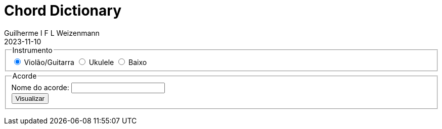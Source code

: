 = Chord Dictionary
Guilherme I F L Weizenmann
2023-11-10
:jbake-type: page


++++
<div class="container m-3 p-3">
    <form class="columns">
        <fieldset class="column box">
            <legend class="title is-4 mb-2">Instrumento</legend>
            <div class="columns">
                <label class="column">
                    <input type="radio" checked name="tuning" value="guitar.standard" />
                    Violão/Guitarra
                </label>
                <label class="column">
                    <input type="radio" name="tuning" value="ukulele.standard"/>
                    Ukulele
                </label>
                <label class="column">
                    <input type="radio" name="tuning" value="bass.standard"/>
                    Baixo
                </label>
            </div>
        </fieldset>
        <fieldset class="column box">
            <legend class="title is-4 mb-2">Acorde</legend>
            <div class="columns">
                <label class="column is-two-thirds">
                    Nome do acorde:
                    <input type="text" id="chord-name" />
                </label>
                <div class="column is-one-third">
                    <button class="button" type="button" onclick="showChords()">Visualizar</button>
                </div>
            </div>
        </fieldset>
    </form>
    <div id="chords-list">
    </div>
</div>

<script>
function showChords() {
    document.querySelector('#chords-list').innerHTML = '';

    const name = document.querySelector('#chord-name').value;

    const instrumentTuning = [...document.querySelectorAll('*[name="tuning"]')].filter(el => el.checked)[0].value.split('.');

    let tuning = chordictionary.tuning;
    for (const insTun of instrumentTuning) {
        tuning = tuning[insTun];
    }

    const instrument = new chordictionary.Instrument(tuning.join(''), 12, 5, 4);
    let tabs = instrument.getChordsList(name).chordList;

    //console.log(tabs)
    
    tabs.sort((a, b) => {
        let ax = a.tab.filter(f => f == "x").length;
        let bx = b.tab.filter(f => f == "x").length;
        const byXCount = ax > bx ? 1 : (ax < bx ? -1 : 0);
        ax = a.tab.map((el, idx) => el == "x" ? idx : 0).reduce((p, c) => p + c);
        bx = b.tab.map((el, idx) => el == "x" ? idx : 0).reduce((p, c) => p + c);
        const byXCountAndXString = byXCount != 0 ? byXCount : (ax > bx ? 1 : (ax < bx ? -1: 0));
        ax = a.tab.map((el, idx) => el == "x" ? idx : el).reduce((p, c) => p + c);
        bx = b.tab.map((el, idx) => el == "x" ? idx : el).reduce((p, c) => p + c);
        const byXCountAndXStringAndHandProcimity = byXCountAndXString != 0 ? byXCountAndXString : (ax > bx ? 1 : (ax < bx ? -1: 0));
        return byXCountAndXStringAndHandProcimity;
    });
    
    tabs = tabs.filter( tab => {
        const freqs = tab.tab.reduce(function (acc, curr) {
            return acc[curr] ? ++acc[curr] : acc[curr] = 1, acc;
        }, {0: 0, x: 0});
        // probably impossible bars
        if (freqs[1] > 2 && freqs[0] > 0 && (freqs["x"] == 0 || tab.tab[0] != "x")) {
            return false;
        }
        if (freqs[0] == 0 && freqs[1] >= 2) {
            return true;
        }
        if (tab.tab.filter(f => f != "x" && f != 0).length <= 4) {
            return true;
        }
        return false;
    });
    tabs.forEach(tab => {
        tab.info = instrument.getChordInfo(tab).first();
    });
    if (instrumentTuning[0] == 'guitar') {
        tabs.sort((a, b) => {
            if (a.info.name == b.info.name) {
                return 0;
            }
            if (a.info.name == name) {
                return -1;
            }
            if (b.info.name == name) {
                return 1;
            }
            if (a.info.name.startsWith(name)) {
                return -1;
            }
            if (b.info.name.startsWith(name)) {
                return 1;
            }
            return a.info.name.localeCompare(b.info.name);
        });
    }
    if (tabs?.length > 0) {
        let diagrams = '';
        tabs.forEach(tab => {
            diagrams += '<div class="m-1 p-1" style="display: inline-block">' + instrument.getChordLayout(tab.tab, tab.info) + '</div>';
        });
        document.querySelector('#chords-list').innerHTML = diagrams;
    }

}
</script>
++++